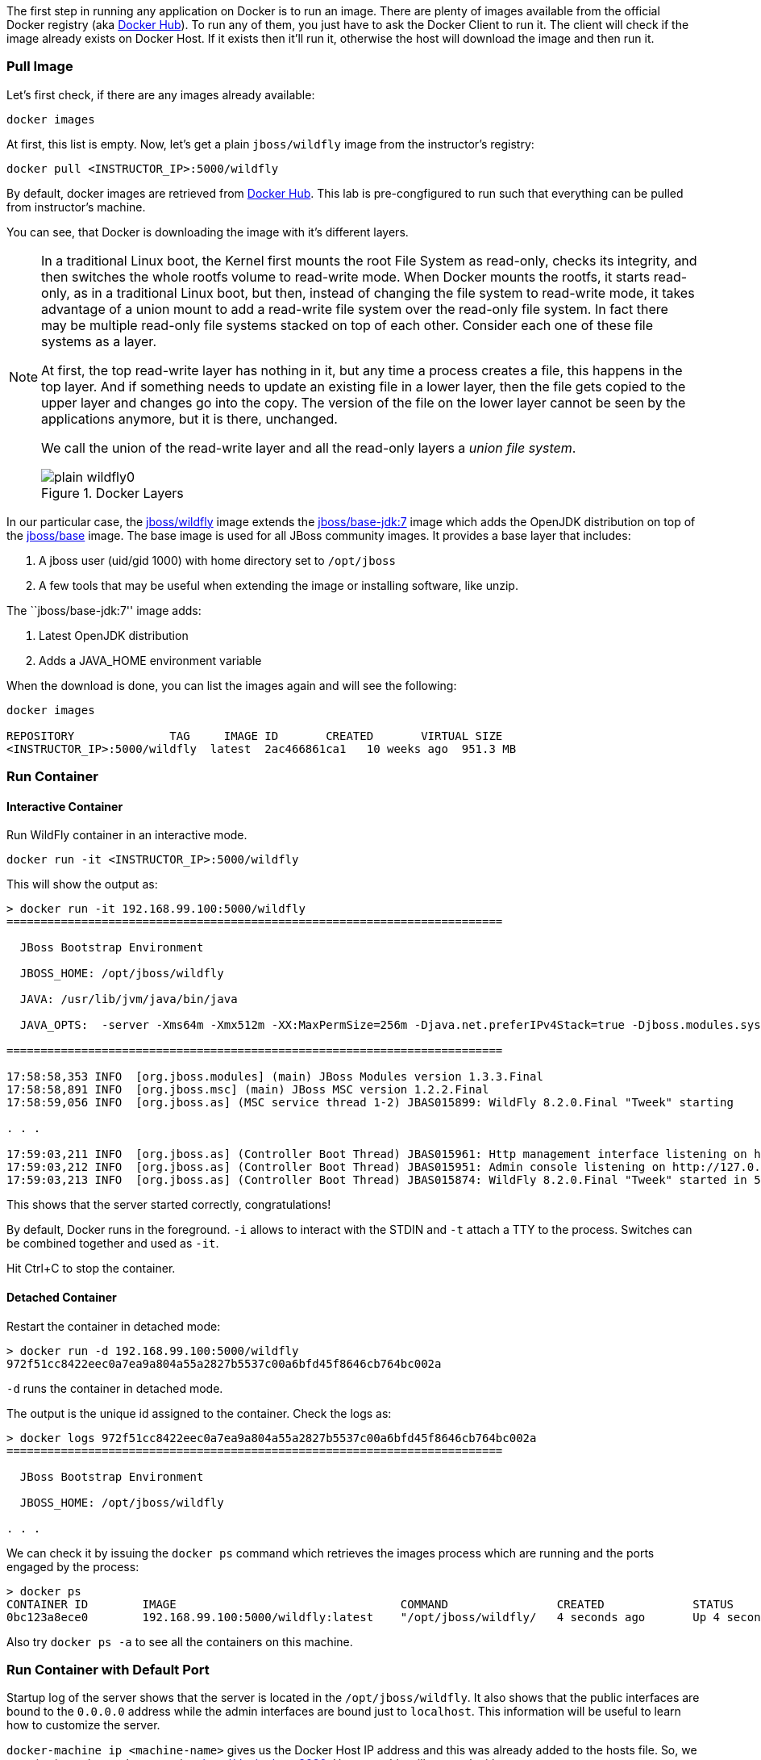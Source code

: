 The first step in running any application on Docker is to run an image. There are plenty of images available from the official Docker registry (aka link:https://hub.docker.com[Docker Hub]). To run any of them, you just have to ask the Docker Client to run it. The client will check if the image already exists on Docker Host. If it exists then it'll run it, otherwise the host will download the image and then run it.

### Pull Image

Let's first check, if there are any images already available:

[source, text]
----
docker images
----

At first, this list is empty. Now, let's get a plain `jboss/wildfly` image from the instructor's registry:

[source, text]
----
docker pull <INSTRUCTOR_IP>:5000/wildfly
----

By default, docker images are retrieved from https://hub.docker.com/[Docker Hub]. This lab is pre-congfigured to run such that everything can be pulled from instructor's machine.

You can see, that Docker is downloading the image with it's different layers.

[NOTE]
====
In a traditional Linux boot, the Kernel first mounts the root File System as read-only, checks its integrity, and then switches the whole rootfs volume to read-write mode.
When Docker mounts the rootfs, it starts read-only, as in a traditional Linux boot, but then, instead of changing the file system to read-write mode, it takes advantage of a union mount to add a read-write file system over the read-only file system. In fact there may be multiple read-only file systems stacked on top of each other. Consider each one of these file systems as a layer.

At first, the top read-write layer has nothing in it, but any time a process creates a file, this happens in the top layer. And if something needs to update an existing file in a lower layer, then the file gets copied to the upper layer and changes go into the copy. The version of the file on the lower layer cannot be seen by the applications anymore, but it is there, unchanged.

We call the union of the read-write layer and all the read-only layers a _union file system_.

.Docker Layers
image::../images/plain-wildfly0.png[]
====

In our particular case, the https://github.com/jboss-dockerfiles/wildfly/blob/master/Dockerfile[jboss/wildfly] image extends the link:https://github.com/jboss-dockerfiles/base/blob/master/Dockerfile[jboss/base-jdk:7] image which adds the OpenJDK distribution on top of the link:https://github.com/jboss-dockerfiles/base/blob/master/Dockerfile[jboss/base] image.
The base image is used for all JBoss community images. It provides a base layer that includes:

. A jboss user (uid/gid 1000) with home directory set to `/opt/jboss`
. A few tools that may be useful when extending the image or installing software, like unzip.

The ``jboss/base-jdk:7'' image adds:

. Latest OpenJDK distribution
. Adds a JAVA_HOME environment variable

When the download is done, you can list the images again and will see the following:

[source, text]
----
docker images

REPOSITORY              TAG     IMAGE ID       CREATED       VIRTUAL SIZE
<INSTRUCTOR_IP>:5000/wildfly  latest  2ac466861ca1   10 weeks ago  951.3 MB
----

### Run Container

#### Interactive Container

Run WildFly container in an interactive mode.

[source, text]
----
docker run -it <INSTRUCTOR_IP>:5000/wildfly
----

This will show the output as:

[source, text]
----
> docker run -it 192.168.99.100:5000/wildfly
=========================================================================

  JBoss Bootstrap Environment

  JBOSS_HOME: /opt/jboss/wildfly

  JAVA: /usr/lib/jvm/java/bin/java

  JAVA_OPTS:  -server -Xms64m -Xmx512m -XX:MaxPermSize=256m -Djava.net.preferIPv4Stack=true -Djboss.modules.system.pkgs=org.jboss.byteman -Djava.awt.headless=true

=========================================================================

17:58:58,353 INFO  [org.jboss.modules] (main) JBoss Modules version 1.3.3.Final
17:58:58,891 INFO  [org.jboss.msc] (main) JBoss MSC version 1.2.2.Final
17:58:59,056 INFO  [org.jboss.as] (MSC service thread 1-2) JBAS015899: WildFly 8.2.0.Final "Tweek" starting

. . .

17:59:03,211 INFO  [org.jboss.as] (Controller Boot Thread) JBAS015961: Http management interface listening on http://127.0.0.1:9990/management
17:59:03,212 INFO  [org.jboss.as] (Controller Boot Thread) JBAS015951: Admin console listening on http://127.0.0.1:9990
17:59:03,213 INFO  [org.jboss.as] (Controller Boot Thread) JBAS015874: WildFly 8.2.0.Final "Tweek" started in 5310ms - Started 184 of 234 services (82 services are lazy, passive or on-demand)
----

This shows that the server started correctly, congratulations!

By default, Docker runs in the foreground. `-i` allows to interact with the STDIN and `-t` attach a TTY to the process. Switches can be combined together and used as `-it`.

Hit Ctrl+C to stop the container.

#### Detached Container

Restart the container in detached mode:

[source, text]
----
> docker run -d 192.168.99.100:5000/wildfly
972f51cc8422eec0a7ea9a804a55a2827b5537c00a6bfd45f8646cb764bc002a
----

`-d` runs the container in detached mode.

The output is the unique id assigned to the container. Check the logs as:

[source, text]
----
> docker logs 972f51cc8422eec0a7ea9a804a55a2827b5537c00a6bfd45f8646cb764bc002a
=========================================================================

  JBoss Bootstrap Environment

  JBOSS_HOME: /opt/jboss/wildfly

. . .
----

We can check it by issuing the `docker ps` command which retrieves the images process which are running and the ports engaged by the process:

[source, text]
----
> docker ps
CONTAINER ID        IMAGE                                 COMMAND                CREATED             STATUS              PORTS                    NAMES
0bc123a8ece0        192.168.99.100:5000/wildfly:latest    "/opt/jboss/wildfly/   4 seconds ago       Up 4 seconds        8080/tcp                 tender_wozniak 
----

Also try `docker ps -a` to see all the containers on this machine.

### Run Container with Default Port

Startup log of the server shows that the server is located in the `/opt/jboss/wildfly`. It also shows that the public interfaces are bound to the `0.0.0.0` address while the admin interfaces are bound just to `localhost`. This information will be useful to learn how to customize the server.

`docker-machine ip <machine-name>` gives us the Docker Host IP address and this was already added to the hosts file. So, we can give it another try by accessing: http://dockerhost:8080. However, this will not work either.

If you want containers to accept incoming connections, you will need to provide special options when invoking `docker run`. The container, we just started, can't be accessed by our browser. We need to stop it again and restart with different options.

[source, text]
----
docker stop 0bc123a8ece0
----

Restart the container as:

[source, text]
----
> docker ps
CONTAINER ID        IMAGE                                 COMMAND                CREATED             STATUS              PORTS                     NAMES
4545ced66242        192.168.99.100:5000/wildfly:latest    "/opt/jboss/wildfly/   3 seconds ago       Up 3 seconds        0.0.0.0:32768->8080/tcp   suspicious_wozniak   
----

`-P` flag map any network ports inside the image it to a random high port from the range 49153 to 65535 on Docker host.

The port mapping is shown in the `PORTS` column. Access the WildFly server at http://dockerhost:32768:8080. Make sure to use the correct port number as shown in your case.

### Run Container with Specified Port

Lets stop the previously running container as:

[source, text]
----
docker stop 4545ced66242
----

Restart the container as:

[source, text]
----
docker run -it -p 8080:8080 <INSTRUCTOR_IP>:5000/wildfly
----

The format is `-p hostPort:containerPort`. This option maps container ports to host ports and allows other containers on our host to access them.

.Docker Port Mapping
[NOTE]
===============================
Port exposure and mapping are the keys to successful work with Docker.
See more about networking on the Docker website link:https://docs.docker.com/articles/networking/[Advanced Networking]
===============================

Now we're ready to test http://dockerhost:8080 again. This works with the exposed port, as expected.

.Welcome WildFly
image::../images/plain-wildfly1.png[]

### Enabling WildFly Administration

Default WildFly image exposes only port 8080 and thus is not available for administration using either the CLI or Admin Console.

#### Default Port Mapping

The following command will override the default command in Docker file, explicitly starting WildFly, and binding application and management port to all network interfaces.

[source, text]
----
docker run -P -d <INSTRUCTOR_IP>:5000/wildfly /opt/jboss/wildfly/bin/standalone.sh -b 0.0.0.0 -bmanagement 0.0.0.0
----

Accessing WildFly Administration Console require a user in administration realm. A pre-created image, with appropriate username/password credentials, is used to start WildFly as:

[source, text]
----
docker run -P -d 192.168.99.100:5000/wildfly-management
----

`-P` flag map any network ports inside the image it to a random high port from the range 49153 to 65535 on Docker host.

Look at the exposed ports as:

[source, text]
----
 docker ps
CONTAINER ID        IMAGE                                           COMMAND                CREATED             STATUS              PORTS                                              NAMES
6f610b310a46        192.168.99.100:5000/wildfly-management:latest   "/bin/sh -c '/opt/jb   6 seconds ago       Up 6 seconds        0.0.0.0:32769->8080/tcp, 0.0.0.0:32770->9990/tcp   determined_darwin 
----

Look for the host port that is mapped in the container, `32770` in this case. Access the admin console at http://dockerhost:32770.

The username/password credentials are:

[[WildFly_Administration_Credentials]]
[options="header"]
|====
| Field | Value
| Username | admin
| Password | docker#admin
|====

##### Additional Ways To Find Port Mapping

The exact mapped port can also be found as:

. Using `docker inspect`:
+
[source, text]
----
docker inspect --format='{{(index (index .NetworkSettings.Ports "9990/tcp") 0).HostPort}}' 6f610b310a46
----
+
. Using `docker port`:
+
[source, text]
----
docker port 6f610b310a46
----
+
to see the output as:
+
[source, text]
----
0.0.0.0:32769->8080/tcp
0.0.0.0:32770->9990/tcp
----

[[Fixed_Port_Mapping]]
#### Fixed Port Mapping

This management image can also be started with a pre-defined port mapping as:

[source, text]
----
docker run -p 8080:8080 -p 9990:9990 -d 192.168.99.100:5000/wildfly-management
----

In this case, Docker port mapping will be shown as:

[source, text]
----
8080/tcp -> 0.0.0.0:8080
9990/tcp -> 0.0.0.0:9990
----

### Stop and Remove Container

#### Stop Container

. Stop a specific container:
+
[source, text]
----
docker stop 0bc123a8ece0
----
+
. Stop all the running containers
+
[source, text]
----
docker rm $(docker stop $(docker ps -q))
----
+
. Stop only the exited containers
+
[source, text]
----
docker ps -a -f "exited=-1"
----

#### Remove Container

. Remove a specific container:
+
[source, text]
----
docker rm 0bc123a8ece0
----
+
. Containers meeting a regular expression
+
[source, text]
----
docker ps -a | grep wildfly | awk '{print $1}' | xargs docker rm
----
+
. All running containers, without any criteria
+
[source, text]
----
docker rm $(docker ps -aq)
----

Common Docker commands are available in link:command-cheatsheet.adoc[Docker Command Cheatsheet].